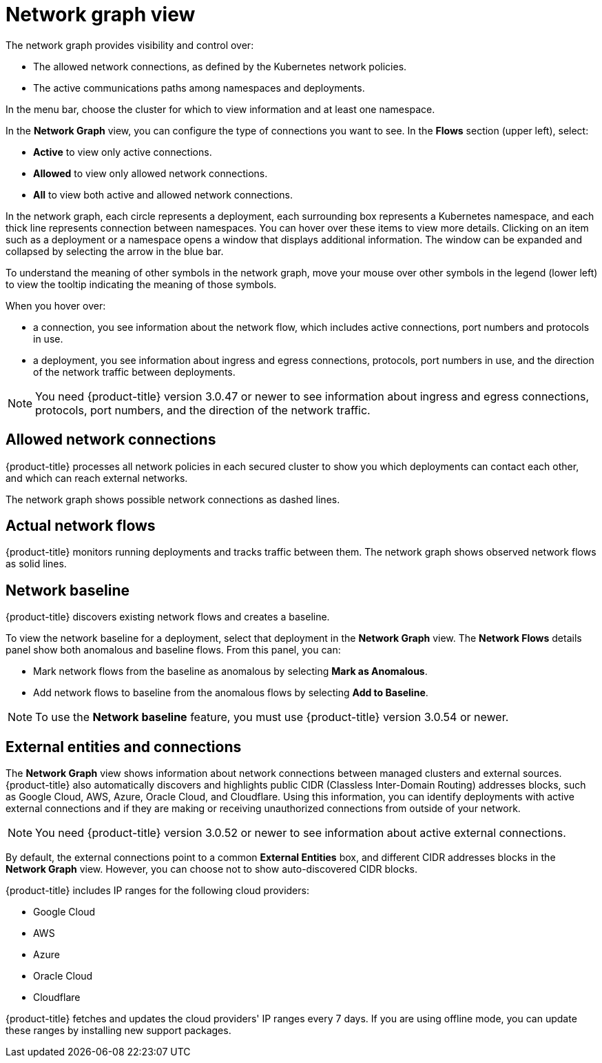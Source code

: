 // Module included in the following assemblies:
//
// * operating/manage-network-policies.adoc
:_module-type: CONCEPT
[id="network-graph-view_{context}"]
= Network graph view

[role="_abstract"]
The network graph provides visibility and control over:

* The allowed network connections, as defined by the Kubernetes network policies.
* The active communications paths among namespaces and deployments.

In the menu bar, choose the cluster for which to view information and at least one namespace.

In the *Network Graph* view, you can configure the type of connections you want to see.
In the *Flows* section (upper left), select:

* *Active* to view only active connections.
* *Allowed* to view only allowed network connections.
* *All* to view both active and allowed network connections.

In the network graph, each circle represents a deployment, each surrounding box represents a Kubernetes namespace, and each thick line represents connection between namespaces.
You can hover over these items to view more details. Clicking on an item such as a deployment or a namespace opens a window that displays additional information. The window can be expanded and collapsed by selecting the arrow in the blue bar.

To understand the meaning of other symbols in the network graph, move your mouse over other symbols in the legend (lower left) to view the tooltip indicating the meaning of those symbols.

When you hover over:

* a connection, you see information about the network flow, which includes active connections, port numbers and protocols in use.
* a deployment, you see information about ingress and egress connections, protocols, port numbers in use, and the direction of the network traffic between deployments.

[NOTE]
====
You need {product-title} version 3.0.47 or newer to see information about ingress and egress connections, protocols, port numbers, and the direction of the network traffic.
====

[discrete]
== Allowed network connections

{product-title} processes all network policies in each secured cluster to show you which deployments can contact each other, and which can reach external networks.

The network graph shows possible network connections as dashed lines.

[discrete]
== Actual network flows

{product-title} monitors running deployments and tracks traffic between them.
The network graph shows observed network flows as solid lines.

[discrete]
== Network baseline

{product-title} discovers existing network flows and creates a baseline.
//See link:/docs/manage-network-policies/use-network-baselining/[Use network baselining] for more details.

To view the network baseline for a deployment, select that deployment in the *Network Graph* view.
The *Network Flows* details panel show both anomalous and baseline flows.
From this panel, you can:

* Mark network flows from the baseline as anomalous by selecting *Mark as Anomalous*.
* Add network flows to baseline from the anomalous flows by selecting *Add to Baseline*.

[NOTE]
====
To use the *Network baseline* feature, you must use {product-title} version 3.0.54 or newer.
====

[discrete]
== External entities and connections

The *Network Graph* view shows information about network connections between managed clusters and external sources.
{product-title} also automatically discovers and highlights public CIDR (Classless Inter-Domain	Routing) addresses blocks, such as Google Cloud, AWS, Azure, Oracle Cloud, and Cloudflare.
Using this information, you can identify deployments with active external connections and if they are making or receiving unauthorized connections from outside of your network.

[NOTE]
====
You need {product-title} version 3.0.52 or newer to see information about active external connections.
====

By default, the external connections point to a common *External Entities* box, and different CIDR addresses blocks in the *Network Graph* view.
However, you can choose not to show auto-discovered CIDR blocks.

{product-title} includes IP ranges for the following cloud providers:

* Google Cloud
* AWS
* Azure
* Oracle Cloud
* Cloudflare

{product-title} fetches and updates the cloud providers' IP ranges every 7 days.
If you are using offline mode,  you can update these ranges by installing new support packages.
//Link to offline docs
